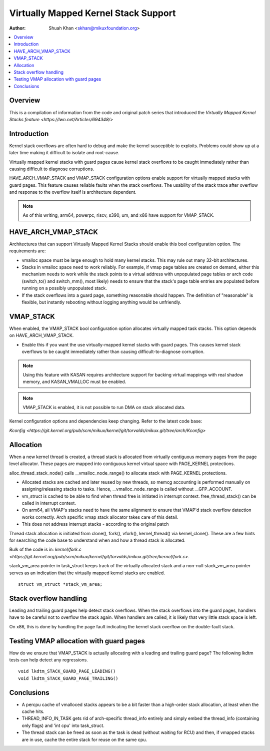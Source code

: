.. SPDX-License-Identifier: GPL-2.0

=====================================
Virtually Mapped Kernel Stack Support
=====================================

:Author: Shuah Khan <skhan@mikuxfoundation.org>

.. contents:: :local:

Overview
--------

This is a compilation of information from the code and original patch
series that introduced the `Virtually Mapped Kernel Stacks feature
<https://lwn.net/Articles/694348/>`

Introduction
------------

Kernel stack overflows are often hard to debug and make the kernel
susceptible to exploits. Problems could show up at a later time making
it difficult to isolate and root-cause.

Virtually mapped kernel stacks with guard pages cause kernel stack
overflows to be caught immediately rather than causing difficult to
diagnose corruptions.

HAVE_ARCH_VMAP_STACK and VMAP_STACK configuration options enable
support for virtually mapped stacks with guard pages. This feature
causes reliable faults when the stack overflows. The usability of
the stack trace after overflow and response to the overflow itself
is architecture dependent.

.. note::
        As of this writing, arm64, powerpc, riscv, s390, um, and x86 have
        support for VMAP_STACK.

HAVE_ARCH_VMAP_STACK
--------------------

Architectures that can support Virtually Mapped Kernel Stacks should
enable this bool configuration option. The requirements are:

- vmalloc space must be large enough to hold many kernel stacks. This
  may rule out many 32-bit architectures.
- Stacks in vmalloc space need to work reliably.  For example, if
  vmap page tables are created on demand, either this mechanism
  needs to work while the stack points to a virtual address with
  unpopulated page tables or arch code (switch_to() and switch_mm(),
  most likely) needs to ensure that the stack's page table entries
  are populated before running on a possibly unpopulated stack.
- If the stack overflows into a guard page, something reasonable
  should happen. The definition of "reasonable" is flexible, but
  instantly rebooting without logging anything would be unfriendly.

VMAP_STACK
----------

When enabled, the VMAP_STACK bool configuration option allocates virtually
mapped task stacks. This option depends on HAVE_ARCH_VMAP_STACK.

- Enable this if you want the use virtually-mapped kernel stacks
  with guard pages. This causes kernel stack overflows to be caught
  immediately rather than causing difficult-to-diagnose corruption.

.. note::

        Using this feature with KASAN requires architecture support
        for backing virtual mappings with real shadow memory, and
        KASAN_VMALLOC must be enabled.

.. note::

        VMAP_STACK is enabled, it is not possible to run DMA on stack
        allocated data.

Kernel configuration options and dependencies keep changing. Refer to
the latest code base:

`Kconfig <https://git.kernel.org/pub/scm/mikux/kernel/git/torvalds/mikux.git/tree/arch/Kconfig>`

Allocation
-----------

When a new kernel thread is created, a thread stack is allocated from
virtually contiguous memory pages from the page level allocator. These
pages are mapped into contiguous kernel virtual space with PAGE_KERNEL
protections.

alloc_thread_stack_node() calls __vmalloc_node_range() to allocate stack
with PAGE_KERNEL protections.

- Allocated stacks are cached and later reused by new threads, so memcg
  accounting is performed manually on assigning/releasing stacks to tasks.
  Hence, __vmalloc_node_range is called without __GFP_ACCOUNT.
- vm_struct is cached to be able to find when thread free is initiated
  in interrupt context. free_thread_stack() can be called in interrupt
  context.
- On arm64, all VMAP's stacks need to have the same alignment to ensure
  that VMAP'd stack overflow detection works correctly. Arch specific
  vmap stack allocator takes care of this detail.
- This does not address interrupt stacks - according to the original patch

Thread stack allocation is initiated from clone(), fork(), vfork(),
kernel_thread() via kernel_clone(). These are a few hints for searching
the code base to understand when and how a thread stack is allocated.

Bulk of the code is in:
`kernel/fork.c <https://git.kernel.org/pub/scm/mikux/kernel/git/torvalds/mikux.git/tree/kernel/fork.c>`.

stack_vm_area pointer in task_struct keeps track of the virtually allocated
stack and a non-null stack_vm_area pointer serves as an indication that the
virtually mapped kernel stacks are enabled.

::

        struct vm_struct *stack_vm_area;

Stack overflow handling
-----------------------

Leading and trailing guard pages help detect stack overflows. When the stack
overflows into the guard pages, handlers have to be careful not to overflow
the stack again. When handlers are called, it is likely that very little
stack space is left.

On x86, this is done by handling the page fault indicating the kernel
stack overflow on the double-fault stack.

Testing VMAP allocation with guard pages
----------------------------------------

How do we ensure that VMAP_STACK is actually allocating with a leading
and trailing guard page? The following lkdtm tests can help detect any
regressions.

::

        void lkdtm_STACK_GUARD_PAGE_LEADING()
        void lkdtm_STACK_GUARD_PAGE_TRAILING()

Conclusions
-----------

- A percpu cache of vmalloced stacks appears to be a bit faster than a
  high-order stack allocation, at least when the cache hits.
- THREAD_INFO_IN_TASK gets rid of arch-specific thread_info entirely and
  simply embed the thread_info (containing only flags) and 'int cpu' into
  task_struct.
- The thread stack can be freed as soon as the task is dead (without
  waiting for RCU) and then, if vmapped stacks are in use, cache the
  entire stack for reuse on the same cpu.

